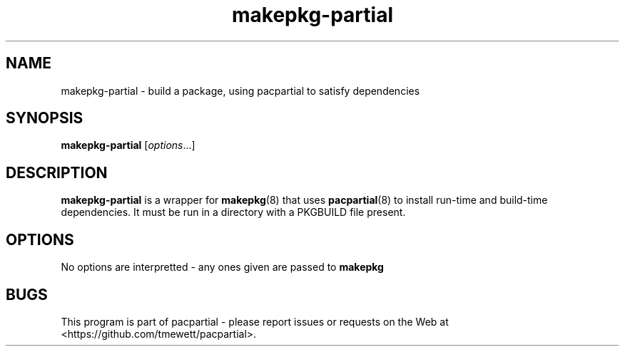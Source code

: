 .TH makepkg-partial 8
.SH NAME
makepkg-partial \- build a package, using pacpartial to satisfy dependencies
.SH SYNOPSIS
.B makepkg-partial
[\fIoptions\fR...]
.SH DESCRIPTION
.B makepkg-partial
is a wrapper for
.BR makepkg (8)
that uses
.BR pacpartial (8)
to install run-time and build-time dependencies.
It must be run in a directory with a PKGBUILD file present.
.SH OPTIONS
No options are interpretted - any ones given are passed to
.B makepkg
.SH BUGS
This program is part of pacpartial - please report issues or requests on the Web at <https://github.com/tmewett/pacpartial>.
